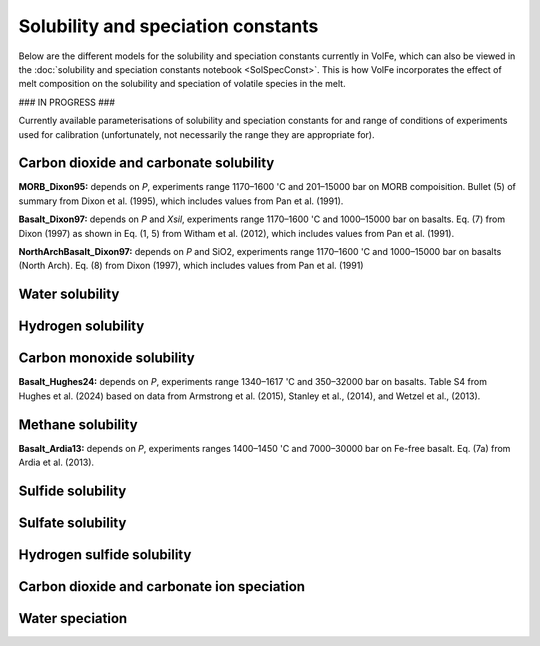 ===================================================================================
Solubility and speciation constants
===================================================================================

Below are the different models for the solubility and speciation constants currently in VolFe, which can also be viewed in the :doc:`solubility and speciation constants notebook <SolSpecConst>`.
This is how VolFe incorporates the effect of melt composition on the solubility and speciation of volatile species in the melt.

### IN PROGRESS ###

Currently available parameterisations of solubility and speciation constants for and range of conditions of experiments used for calibration (unfortunately, not necessarily the range they are appropriate for).

Carbon dioxide and carbonate solubility
---------------------------------------

**MORB_Dixon95:** depends on *P*, experiments range 1170–1600 'C and 201–15000 bar on MORB compoisition. Bullet (5) of summary from Dixon et al. (1995), which includes values from Pan et al. (1991).

**Basalt_Dixon97:** depends on *P* and *Xsil*, experiments range 1170–1600 'C and 1000–15000 bar on basalts. Eq. (7) from Dixon (1997) as shown in Eq. (1, 5) from Witham et al. (2012), which includes values from Pan et al. (1991).

**NorthArchBasalt_Dixon97:** depends on *P* and SiO2, experiments range 1170–1600 'C and 1000–15000 bar on basalts (North Arch). Eq. (8) from Dixon (1997), which includes values from Pan et al. (1991)

Water solubility
-------------------------

Hydrogen solubility
-------------------------

Carbon monoxide solubility
-------------------------

**Basalt_Hughes24:** depends on *P*, experiments range 1340–1617 'C and 350–32000 bar on basalts. Table S4 from Hughes et al. (2024) based on data from Armstrong et al. (2015), Stanley et al., (2014), and Wetzel et al., (2013).

Methane solubility
-------------------------

**Basalt_Ardia13:** depends on *P*, experiments ranges 1400–1450 'C and 7000–30000 bar on Fe-free basalt. Eq. (7a) from Ardia et al. (2013).

Sulfide solubility
-------------------------

Sulfate solubility
-------------------------

Hydrogen sulfide solubility
-------------------------

Carbon dioxide and carbonate ion speciation
--------------------------------------------

Water speciation
-------------------------